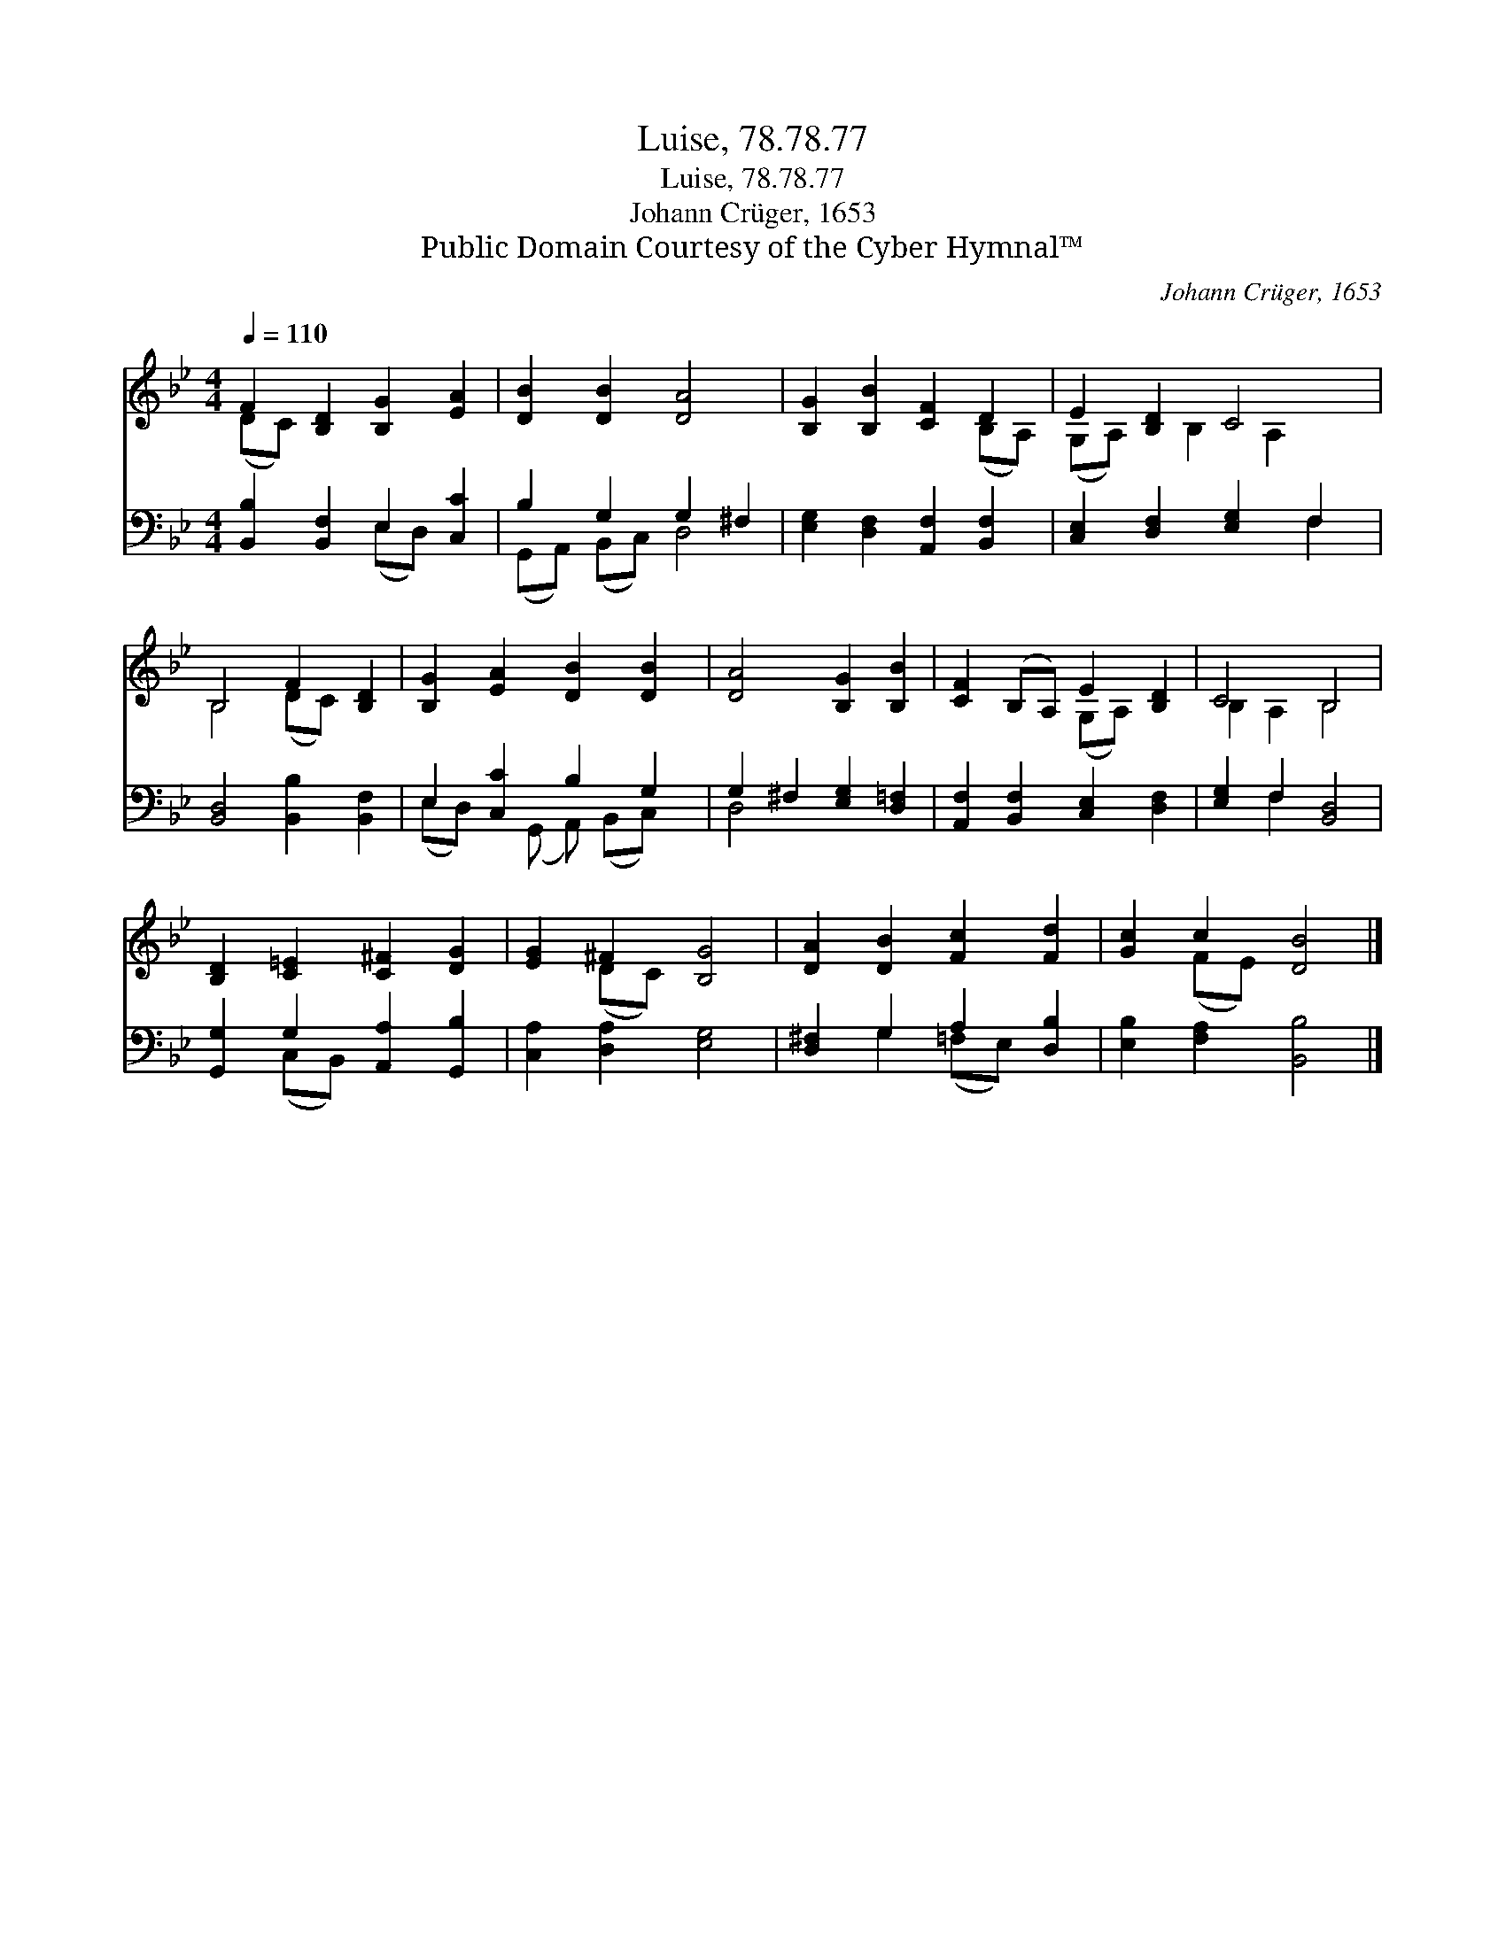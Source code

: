 X:1
T:Luise, 78.78.77
T:Luise, 78.78.77
T:Johann Crüger, 1653
T:Public Domain Courtesy of the Cyber Hymnal™
C:Johann Crüger, 1653
Z:Public Domain
Z:Courtesy of the Cyber Hymnal™
%%score ( 1 2 ) ( 3 4 )
L:1/8
Q:1/4=110
M:4/4
K:Bb
V:1 treble 
V:2 treble 
V:3 bass 
V:4 bass 
V:1
 F2 [B,D]2 [B,G]2 [EA]2 | [DB]2 [DB]2 [DA]4 | [B,G]2 [B,B]2 [CF]2 D2 | E2 [B,D]2 C4 | %4
 B,4 F2 [B,D]2 | [B,G]2 [EA]2 [DB]2 [DB]2 | [DA]4 [B,G]2 [B,B]2 | [CF]2 (B,A,) E2 [B,D]2 | C4 B,4 | %9
 [B,D]2 [C=E]2 [C^F]2 [DG]2 | [EG]2 ^F2 [B,G]4 | [DA]2 [DB]2 [Fc]2 [Fd]2 | [Gc]2 c2 [DB]4 |] %13
V:2
 (DC) x6 | x8 | x6 (B,A,) | (G,A,) x B,2 A,2 x | B,4 (DC) x2 | x8 | x8 | x4 (G,A,) x2 | %8
 B,2 A,2 B,4 | x8 | x2 (DC) x4 | x8 | x2 (FE) x4 |] %13
V:3
 [B,,B,]2 [B,,F,]2 E,2 [C,C]2 | B,2 G,2 G,2 ^F,2 | [E,G,]2 [D,F,]2 [A,,F,]2 [B,,F,]2 | %3
 [C,E,]2 [D,F,]2 [E,G,]2 F,2 | [B,,D,]4 [B,,B,]2 [B,,F,]2 | E,2 [C,C]2 B,2 G,2 | %6
 G,2 ^F,2 [E,G,]2 [D,=F,]2 | [A,,F,]2 [B,,F,]2 [C,E,]2 [D,F,]2 | [E,G,]2 F,2 [B,,D,]4 | %9
 [G,,G,]2 G,2 [A,,A,]2 [G,,B,]2 | [C,A,]2 [D,A,]2 [E,G,]4 | [D,^F,]2 G,2 A,2 [D,B,]2 | %12
 [E,B,]2 [F,A,]2 [B,,B,]4 |] %13
V:4
 x4 (E,D,) x2 | (G,,A,,) (B,,C,) D,4 | x8 | x6 F,2 | x8 | (E,D,) x (G,, A,,) (B,,C,) x | D,4 x4 | %7
 x8 | x2 F,2 x4 | x2 (C,B,,) x4 | x8 | x2 G,2 (=F,E,) x2 | x8 |] %13

